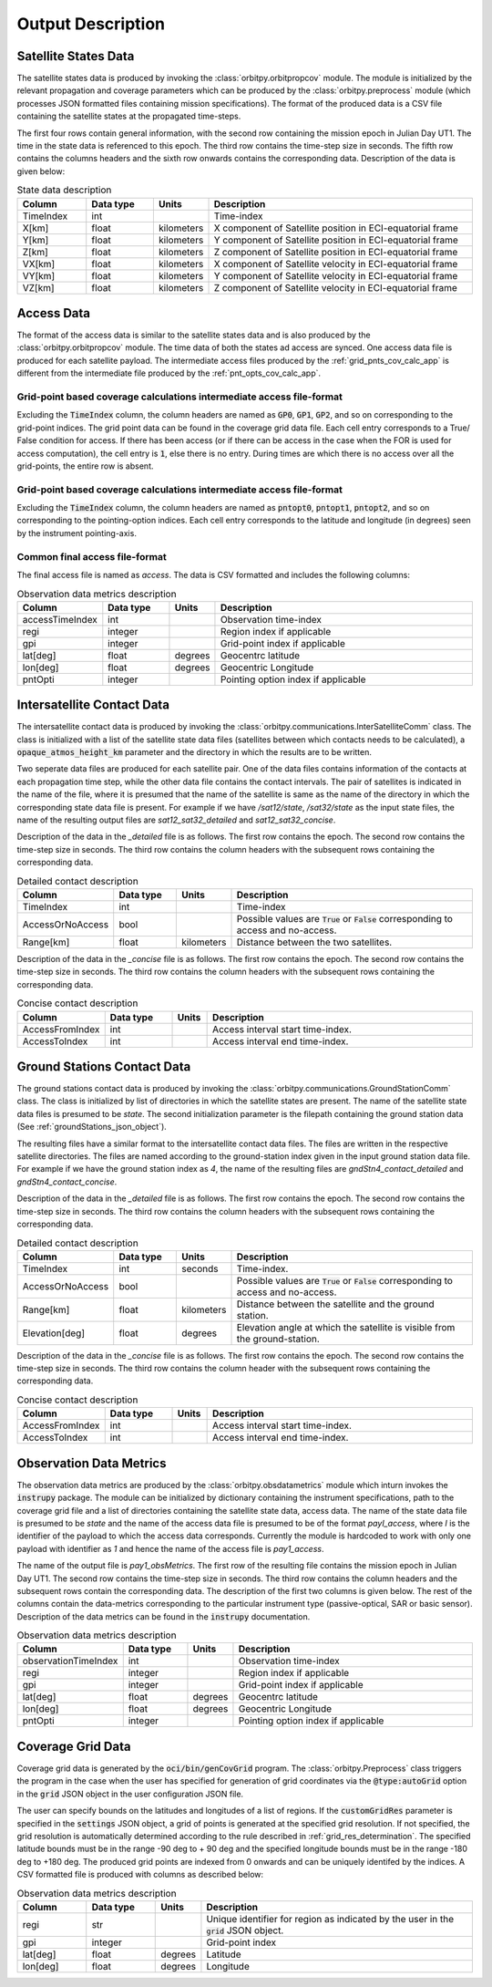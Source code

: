 .. _output_desc:

Output Description
*******************

Satellite States Data
=========================
The satellite states data is produced by invoking the :class:`orbitpy.orbitpropcov` module. The module is initialized by 
the relevant propagation and coverage parameters which can be produced by the :class:`orbitpy.preprocess` module (which
processes JSON formatted files containing mission specifications). The format of the produced data is a CSV file containing 
the satellite states at the propagated time-steps. 

The first four rows contain general information, with the second row containing the mission epoch in Julian Day UT1. The time
in the state data is referenced to this epoch. The third row contains the time-step size in seconds. 
The fifth row contains the columns headers and the sixth row onwards contains the corresponding data. 
Description of the data is given below:

.. csv-table:: State data description
   :header: Column, Data type, Units, Description
   :widths: 10,10,5,40

   TimeIndex, int, , Time-index
   X[km], float, kilometers, X component of Satellite position in ECI-equatorial frame
   Y[km], float, kilometers, Y component of Satellite position in ECI-equatorial frame
   Z[km], float, kilometers, Z component of Satellite position in ECI-equatorial frame
   VX[km], float, kilometers, X component of Satellite velocity in ECI-equatorial frame
   VY[km], float, kilometers, Y component of Satellite velocity in ECI-equatorial frame
   VZ[km], float, kilometers, Z component of Satellite velocity in ECI-equatorial frame

Access Data
==============
The format of the access data is similar to the satellite states data and is also produced by the :class:`orbitpy.orbitpropcov` module.
The time data of both the states ad access are synced. One access data file is produced for each satellite payload. The intermediate access
files produced by the :ref:`grid_pnts_cov_calc_app` is different from the intermediate file produced by the :ref:`pnt_opts_cov_calc_app`. 

Grid-point based coverage calculations intermediate access file-format
^^^^^^^^^^^^^^^^^^^^^^^^^^^^^^^^^^^^^^^^^^^^^^^^^^^^^^^^^^^^^^^^^^^^^^^
Excluding the :code:`TimeIndex`
column, the column headers are named as :code:`GP0`, :code:`GP1`, :code:`GP2`, and so on corresponding to the grid-point indices. The grid point
data can be found in the coverage grid data file. Each cell entry corresponds to a True/ False condition for access. If there has been access 
(or if there can be access in the case when the FOR is used for access computation), the cell entry is :code:`1`, else there is no entry. During
times are which there is no access over all the grid-points, the entire row is absent. 

Grid-point based coverage calculations intermediate access file-format
^^^^^^^^^^^^^^^^^^^^^^^^^^^^^^^^^^^^^^^^^^^^^^^^^^^^^^^^^^^^^^^^^^^^^^^
Excluding the :code:`TimeIndex`
column, the column headers are named as :code:`pntopt0`, :code:`pntopt1`, :code:`pntopt2`, and so on corresponding to the pointing-option indices. Each cell entry corresponds to
the latitude and longitude (in degrees) seen by the instrument pointing-axis. 

Common final access file-format
^^^^^^^^^^^^^^^^^^^^^^^^^^^^^^^^

The final access file is named as *access*. The data is CSV formatted and includes the following columns: 

.. csv-table:: Observation data metrics description
   :header: Column, Data type, Units, Description
   :widths: 10,10,5,40

   accessTimeIndex,int, , Observation time-index
   regi, integer, ,Region index if applicable
   gpi, integer, ,Grid-point index if applicable
   lat[deg],float, degrees, Geocentrc latitude
   lon[deg],float, degrees, Geocentric Longitude 
   pntOpti, integer, , Pointing option index if applicable

.. _intersatt_comm_op:

Intersatellite Contact Data
==================================
The intersatellite contact data is produced by invoking the :class:`orbitpy.communications.InterSatelliteComm` class. The class is 
initialized with a list of the satellite state data files (satellites between which contacts needs to be calculated), a :code:`opaque_atmos_height_km`
parameter and the directory in which the results are to be written. 

Two seperate data files are produced for each satellite pair. One of the data files contains information of the contacts at each propagation time step, 
while the other data file contains the contact intervals. The pair of satellites is indicated in the name of the file, where it is presumed
that the name of the satellite is same as the name of the directory in which the corresponding state data file is present. For example if we have
*/sat12/state*, */sat32/state* as the input state files, the name of the resulting output files are *sat12_sat32_detailed* and *sat12_sat32_concise*.

Description of the data in the *_detailed* file is as follows. The first row contains the epoch. The second row contains the time-step size in seconds. 
The third row contains the column headers with the subsequent rows containing the corresponding data. 

.. csv-table:: Detailed contact description
   :header: Column, Data type, Units, Description
   :widths: 10,10,5,40

   TimeIndex, int, , Time-index
   AccessOrNoAccess,bool,, Possible values are :code:`True` or :code:`False` corresponding to access and no-access.
   Range[km], float, kilometers, Distance between the two satellites.

Description of the data in the *_concise* file is as follows. The first row contains the epoch. The second row contains the time-step size in seconds.
The third row contains the column headers with the subsequent rows containing the corresponding data. 

.. csv-table:: Concise contact description
   :header: Column, Data type, Units, Description
   :widths: 10,10,5,40

   AccessFromIndex,int,, Access interval start time-index.
   AccessToIndex, int,, Access interval end time-index.

.. _satt2gnd_comm_op:

Ground Stations Contact Data
==============================
The ground stations contact data is produced by invoking the :class:`orbitpy.communications.GroundStationComm` class. The class is initialized
by list of directories in which the satellite states are present. The name of the satellite state data files is presumed to be *state*.
The second initialization parameter is the filepath containing the ground station data (See :ref:`groundStations_json_object`).

The resulting files have a similar format to the intersatellite contact data files. The files are written in the respective satellite directories.
The files are named according to the ground-station index given in the input ground station data file.  For example if we have the ground station 
index as *4*, the name of the resulting files are *gndStn4_contact_detailed* and *gndStn4_contact_concise*.

Description of the data in the *_detailed* file is as follows. The first row contains the epoch. The second row contains the time-step size in seconds. 
The third row contains the column headers with the subsequent rows containing the corresponding data. 

.. csv-table:: Detailed contact description
   :header: Column, Data type, Units, Description
   :widths: 10,10,5,40

   TimeIndex, int, seconds, Time-index.
   AccessOrNoAccess,bool,, Possible values are :code:`True` or :code:`False` corresponding to access and no-access.
   Range[km], float, kilometers, Distance between the satellite and the ground station.
   Elevation[deg], float, degrees, Elevation angle at which the satellite is visible from the ground-station.

Description of the data in the *_concise* file is as follows. The first row contains the epoch. The second row contains the time-step size in seconds.
The third row contains the column header with the subsequent rows containing the corresponding data. 

.. csv-table:: Concise contact description
   :header: Column, Data type, Units, Description
   :widths: 10,10,5,40

   AccessFromIndex,int,, Access interval start time-index.
   AccessToIndex, int,, Access interval end time-index.
   
Observation Data Metrics 
=========================
The observation data metrics are produced by the :class:`orbitpy.obsdatametrics` module which inturn invokes the :code:`instrupy` package.
The module can be initialized by dictionary containing the instrument specifications, path to the coverage grid file and a list of directories containing the satellite 
state data, access data. The name of the state data file is presumed to be *state* and the name of the access data file is presumed to be of the
format *payI_access*, where *I* is the identifier of the payload to which the access data corresponds. Currently the module is hardcoded to 
work with only one payload with identifier as *1* and hence the name of the access file is *pay1_access*. 

The name of the output file is *pay1_obsMetrics*. The first row of the resulting file contains the mission epoch in Julian Day UT1. 
The second row contains the time-step size in seconds. The third row contains the column headers and the subsequent rows contain the corresponding
data. The description of the first two columns is given below. The rest of the columns contain the data-metrics corresponding to the particular
instrument type (passive-optical, SAR or basic sensor). Description of the data metrics can be found in the :code:`instrupy` documentation.

.. csv-table:: Observation data metrics description
   :header: Column, Data type, Units, Description
   :widths: 10,10,5,40

   observationTimeIndex,int, , Observation time-index
   regi, integer, ,Region index if applicable
   gpi, integer, ,Grid-point index if applicable
   lat[deg],float, degrees, Geocentrc latitude
   lon[deg],float, degrees, Geocentric Longitude 
   pntOpti, integer, , Pointing option index if applicable

Coverage Grid Data
====================
Coverage grid data is generated by the :code:`oci/bin/genCovGrid` program. The :class:`orbitpy.Preprocess` class triggers the program 
in the case when the user has specified for generation of grid coordinates via the :code:`@type:autoGrid`  option in the :code:`grid` JSON object
in the user configuration JSON file.

The user can specify bounds on the latitudes and longitudes of a list of regions. If the :code:`customGridRes` parameter is specified in the :code:`settings` JSON
object, a grid of points is generated at the specified grid resolution. If not specified, the grid resolution is automatically determined 
according to the rule described in :ref:`grid_res_determination`. The specified latitude bounds must be in the range -90 deg to + 90 deg 
and the specified longitude bounds must be in the range -180 deg to +180 deg. The produced grid points are indexed from 0 onwards
and can be uniquely identifed by the indices.  A CSV formatted file is produced with columns as described below:

.. csv-table:: Observation data metrics description
   :header: Column, Data type, Units, Description
   :widths: 10,10,5,40

   regi, str,, Unique identifier for region as indicated by the user in the :code:`grid` JSON object.
   gpi, integer,, Grid-point index
   lat[deg], float, degrees, Latitude
   lon[deg], float, degrees, Longitude

.. todo:: Write about pattern of the generated grid-points